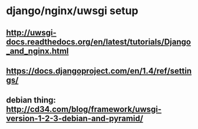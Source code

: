 * django/nginx/uwsgi setup
** http://uwsgi-docs.readthedocs.org/en/latest/tutorials/Django_and_nginx.html
** https://docs.djangoproject.com/en/1.4/ref/settings/
** debian thing: http://cd34.com/blog/framework/uwsgi-version-1-2-3-debian-and-pyramid/
